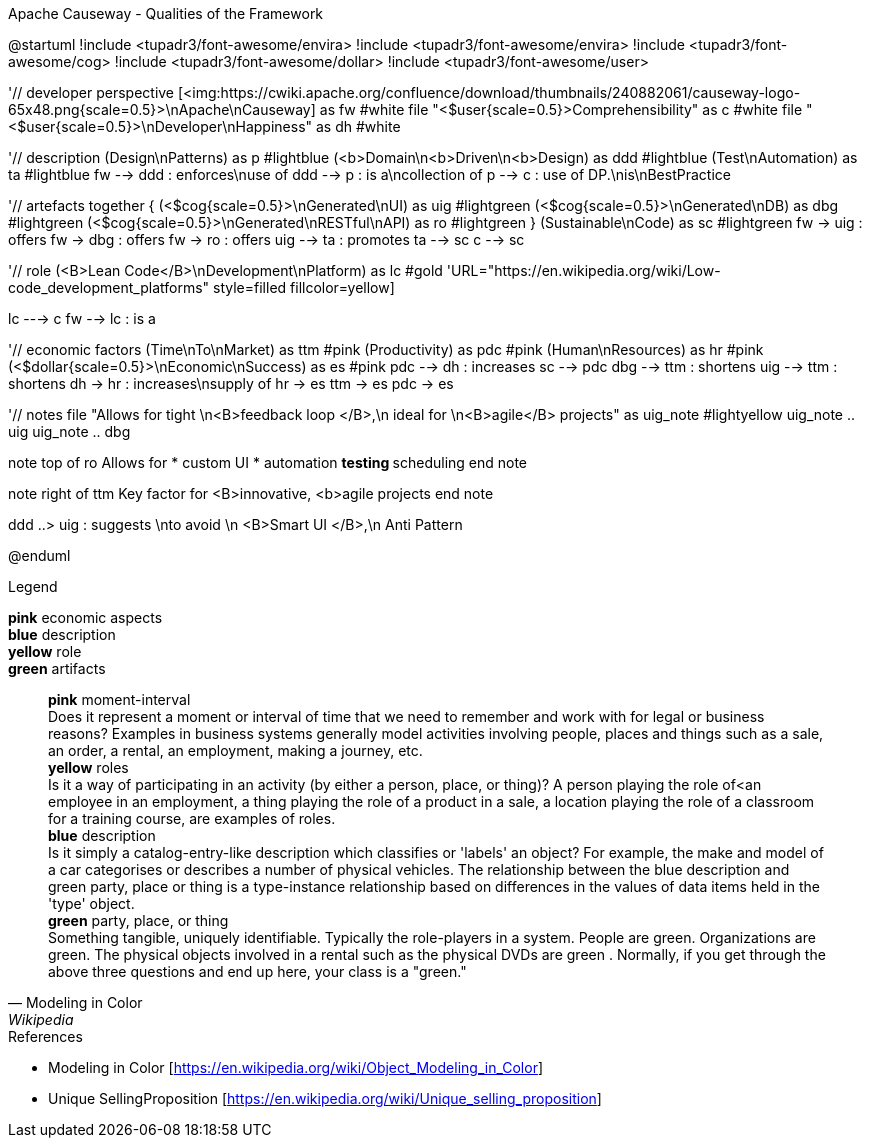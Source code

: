 .Apache Causeway - Qualities of the Framework
[plantuml, frameworkQualities, svg]
--
@startuml
!include <tupadr3/font-awesome/envira>
!include <tupadr3/font-awesome/envira>
!include <tupadr3/font-awesome/cog>
!include <tupadr3/font-awesome/dollar>
!include <tupadr3/font-awesome/user>

'// developer perspective
[<img:https://cwiki.apache.org/confluence/download/thumbnails/240882061/causeway-logo-65x48.png{scale=0.5}>\nApache\nCauseway] as fw #white
file "<$user{scale=0.5}>Comprehensibility" as c #white
file "<$user{scale=0.5}>\nDeveloper\nHappiness" as dh #white

'// description
(Design\nPatterns) as p #lightblue
(<b>Domain\n<b>Driven\n<b>Design) as ddd #lightblue
(Test\nAutomation) as ta #lightblue
fw --> ddd : enforces\nuse of
ddd --> p : is a\ncollection of
p --> c : use of DP.\nis\nBestPractice

'// artefacts
together {
    (<$cog{scale=0.5}>\nGenerated\nUI) as uig #lightgreen
    (<$cog{scale=0.5}>\nGenerated\nDB) as dbg #lightgreen
    (<$cog{scale=0.5}>\nGenerated\nRESTful\nAPI) as ro #lightgreen
}
(Sustainable\nCode) as sc #lightgreen
fw -> uig : offers
fw -> dbg : offers
fw -> ro : offers
uig --> ta : promotes
ta --> sc
c --> sc

'// role
(<B>Lean Code</B>\nDevelopment\nPlatform) as lc #gold
'URL="https://en.wikipedia.org/wiki/Low-code_development_platforms" style=filled fillcolor=yellow]

lc ---> c
fw --> lc : is a

'// economic factors
(Time\nTo\nMarket) as ttm #pink
(Productivity) as pdc #pink
(Human\nResources) as hr #pink
(<$dollar{scale=0.5}>\nEconomic\nSuccess) as es #pink
pdc --> dh : increases
sc --> pdc
dbg --> ttm : shortens
uig --> ttm : shortens
dh -> hr : increases\nsupply of
hr -> es
ttm -> es
pdc -> es

'// notes
file "Allows for tight \n<B>feedback loop </B>,\n ideal for \n<B>agile</B> projects" as uig_note #lightyellow
uig_note .. uig
uig_note .. dbg

note top of ro
Allows for
* custom UI
* automation
** testing
** scheduling
end note

note right of ttm
Key
factor for
<B>innovative,
<b>agile
projects
end note

ddd ..> uig : suggests \nto avoid \n <B>Smart UI </B>,\n Anti Pattern

@enduml
--
.Legend
*pink* economic aspects +
*blue* description +
*yellow* role +
*green* artifacts +
[quote, Modeling in Color, Wikipedia]
    *pink* moment-interval +
        Does it represent a moment or interval of time that we need to remember and work with for legal or business reasons? Examples in business systems generally model activities involving people, places and things such as a sale, an order, a rental, an employment, making a journey, etc. +
    *yellow* roles +
        Is it a way of participating in an activity (by either a person, place, or thing)? A person playing the role of<an employee in an employment, a thing playing the role of a product in a sale, a location playing the role of a classroom for a training course, are examples of roles. +
    *blue* description +
         Is it simply a catalog-entry-like description which classifies or 'labels' an object? For example, the make and model of a car categorises or describes a number of physical vehicles. The relationship between the blue description and green party, place or thing is a type-instance relationship based on differences in the values of data items held in the 'type' object. +
    *green* party, place, or thing +
        Something tangible, uniquely identifiable. Typically the role-players in a system. People are green. Organizations are green. The physical objects involved in a rental such as the physical DVDs are green . Normally, if you get through the above three questions and end up here, your class is a "green." +


.References
* Modeling in Color [https://en.wikipedia.org/wiki/Object_Modeling_in_Color] 
* Unique SellingProposition [https://en.wikipedia.org/wiki/Unique_selling_proposition]
